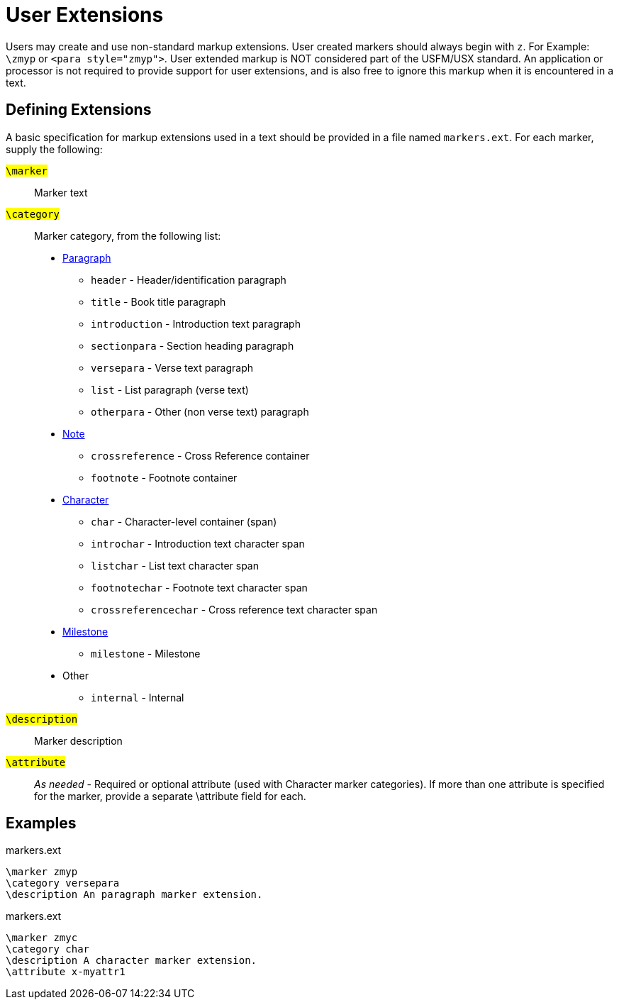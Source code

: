 = User Extensions
ifndef::localdir[]
:source-highlighter: rouge
:localdir: ../
endif::[]
:imagesdir: {localdir}/images

Users may create and use non-standard markup extensions. User created markers should always begin with `+z+`. For Example: `+\zmyp+` or `+<para style="zmyp">+`. User extended markup is NOT considered part of the USFM/USX standard. An application or processor is not required to provide support for user extensions, and is also free to ignore this markup when it is encountered in a text.

== Defining Extensions
A basic specification for markup extensions used in a text should be provided in a file named `+markers.ext+`. For each marker, supply the following:

#``++\marker++``#:: Marker text
#``++\category++``#:: Marker category, from the following list:
* xref:para:index.adoc[Paragraph]
** `header` - Header/identification paragraph
** `title` - Book title paragraph
** `introduction` - Introduction text paragraph
** `sectionpara` - Section heading paragraph
** `versepara` - Verse text paragraph
** `list` - List paragraph (verse text)
** `otherpara` - Other (non verse text) paragraph
* xref:note:index.adoc[Note]
** `crossreference` - Cross Reference container
** `footnote` - Footnote container
* xref:char:index.adoc[Character]
** `char` - Character-level container (span)
** `introchar` - Introduction text character span
** `listchar` - List text character span
** `footnotechar` - Footnote text character span
** `crossreferencechar` - Cross reference text character span
* xref:ms:index.adoc[Milestone]
** `milestone` - Milestone
* Other
** `internal` - Internal
#``++\description++``#:: Marker description
#``++\attribute++``#:: __As needed__ - Required or optional attribute (used with Character marker categories). If more than one attribute is specified for the marker, provide a separate \attribute field for each. 

== Examples

.markers.ext
[source#src-markers-ext_1,ext,highlight=]
----
\marker zmyp
\category versepara
\description An paragraph marker extension.
----

.markers.ext
[source#src-markers-ext_2,ext,highlight=]
----
\marker zmyc
\category char
\description A character marker extension.
\attribute x-myattr1
----